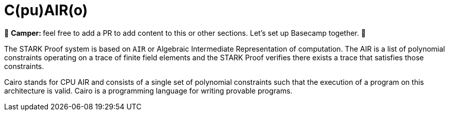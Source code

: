 [id="cairo"]

= C(pu)AIR(o)

🎯 +++<strong>+++Camper: +++</strong>+++ feel free to add a PR to add content to this or other sections. Let's set up Basecamp together. 🎯

The STARK Proof system is based on `AIR` or Algebraic Intermediate Representation of computation. The AIR is a list of polynomial constraints operating on a trace of finite field elements and the STARK Proof verifies there exists a trace that satisfies those constraints.

Cairo stands for CPU AIR and consists of a single set of polynomial constraints such that the execution of a program on this architecture is valid. Cairo is a programming language for writing provable programs.

